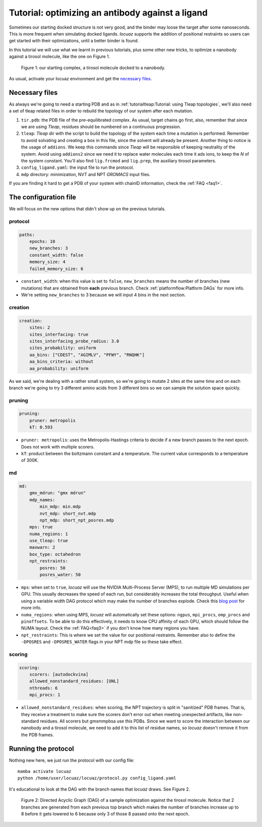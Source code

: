 ===================================================
Tutorial: optimizing an antibody against a ligand
===================================================

Sometimes our starting docked structure is not very good, and the binder may loose
the target after some nanoseconds. This is more frequent when simulating docked
ligands. *locuaz* supports the addition of positional restraints so users can get
started with their optimizations, until a better binder is found.

In this tutorial we will use what we learnt in previous tutorials, plus some other
new tricks, to optimize a nanobody against a tirosol molecule, like the one on
Figure 1.

.. figure:: ./resources/ligand_complex.png
        :alt: p53-nanobody complex

        Figure 1: our starting complex, a tirosol molecule docked to a nanobody.


As usual, activate your locuaz environment and get the `necessary files`_.

.. _necessary files: https://github.com/pgbarletta/locuaz/tree/main/examples/ligand_tutorial

Necessary files
----------------
As always we're going to need a starting PDB and as in
:ref:`tutorialtleap:Tutorial: using Tleap topologies`, we'll also need
a set of tleap related files in order to rebuild the topology of our system after
each mutation.

1. ``tir.pdb``: the PDB file of the pre-equilibrated complex. As usual, target chains go first, also,
   remember that since we are using *Tleap*, residues should be numbered on a continuous progression.
2. ``tleap``: *Tleap* dir with the script to build the topology of the system each time a mutation is performed.
   Remember to avoid solvating and creating a box in this file, since the solvent
   will already be present. Another thing to notice is the usage of ``addions``.
   We keep this commands since *Tleap* will be responsible of keeping neutrality
   of the system. Avoid using ``addions2`` since we need it to replace water molecules
   each time it ads ions, to keep the *N* of the system constant.
   You'll also find ``lig.frcmod`` and ``lig.prep``, the auxiliary tirosol parameters.
3. ``config_ligand.yaml``: the input file to run the protocol.
4. ``mdp`` directory: minimization, NVT and NPT *GROMACS* input files.

If you are finding it hard to get a PDB of your system with chainID information,
check the :ref:`FAQ <faq1>`.


The configuration file
-----------------------
We will focus on the new options that didn't show up on the previous tutorials.

protocol
^^^^^^^^
.. code-block:: console

    paths:
        epochs: 10
        new_branches: 3
        constant_width: false
        memory_size: 4
        failed_memory_size: 6

* ``constant_width``: when this value is set to ``false``, ``new_branches`` means
  the number of branches (new mutations) that are obtained from **each** previous branch.
  Check :ref:`platformflow:Platform DAGs` for more info.
* We're setting ``new_branches`` to 3 because we will input 4 bins in the next section.

creation
^^^^^^^^

.. code-block:: console

    creation:
        sites: 2
        sites_interfacing: true
        sites_interfacing_probe_radius: 3.0
        sites_probability: uniform
        aa_bins: ["CDEST", "AGIMLV", "PFWY", "RNQHK"]
        aa_bins_criteria: without
        aa_probability: uniform

As we said, we're dealing with a rather small system, so we're going to mutate 2
sites at the same time and on each branch we're going to try 3 different amino acids
from 3 different bins so we can sample the solution space quickly.

pruning
^^^^^^^^
.. code-block:: console

    pruning:
        pruner: metropolis
        kT: 0.593

* ``pruner: metropolis``: uses the Metropolis-Hastings criteria to decide if a
  new branch passes to the next epoch. Does not work with multiple scorers.
* ``kT``: product between the boltzmann constant and a temperature. The current
  value corresponds to a temperature of 300K.

md
^^
.. code-block:: console

    md:
        gmx_mdrun: "gmx mdrun"
        mdp_names:
            min_mdp: min.mdp
            nvt_mdp: short_nvt.mdp
            npt_mdp: short_npt_posres.mdp
        mps: true
        numa_regions: 1
        use_tleap: true
        maxwarn: 2
        box_type: octahedron
        npt_restraints:
            posres: 50
            posres_water: 50

* ``mps``: when set to ``true``, *locuaz* will use the NVIDIA Multi-Process Server (MPS),
  to run multiple MD simulations per GPU. This usually decreases the speed of each
  run, but considerably increases the total throughput. Useful when using a variable
  width DAG protocol which may make the number of branches explode.
  Check this `blog post`_ for more info.
* ``numa_regions``: when using MPS, *locuaz* will automatically set these options:
  ``ngpus``, ``mpi_procs``, ``omp_procs`` and ``pinoffsets``. To be able to do this
  effectively, it needs to know CPU affinity of each GPU, which should follow the
  NUMA layout.
  Check the :ref:`FAQ<faq3>` if you don't know how many regions you have.
* ``npt_restraints``: This is where we set the value for our positional restraints.
  Remember also to define the ``-DPOSRES`` and ``-DPOSRES_WATER`` flags in your
  NPT mdp file so these take effect.

.. _blog post: https://developer.nvidia.com/blog/maximizing-gromacs-throughput-with-multiple-simulations-per-gpu-using-mps-and-mig/

scoring
^^^^^^^
.. code-block:: console

    scoring:
        scorers: [autodockvina]
        allowed_nonstandard_residues: [UNL]
        nthreads: 6
        mpi_procs: 1

* ``allowed_nonstandard_residues``: when scoring, the NPT trajectory is split
  in "sanitized" PDB frames. That is, they receive a treatment to make sure the
  scorers don't error out when meeting unexpected artifacts, like non-standard
  residues. All scorers but gmxmmpbsa use this PDBs. Since we want to score the
  interaction between our nanobody and a tirosol molecule, we need to add it
  to this list of residue names, so *locuaz* doesn't remove it from the PDB frames.

Running the protocol
---------------------
Nothing new here, we just run the protocol with our config file::

    mamba activate locuaz
    python /home/user/locuaz/locuaz/protocol.py config_ligand.yaml

It's educational to look at the DAG with the branch names that *locuaz* draws.
See Figure 2.

.. figure:: ./resources/ligand_iterations_dag.png
        :alt: iterations_dag

        Figure 2: Directed Acyclic Graph (DAG) of a sample optimization against
        the tirosol molecule. Notice that 2 branches are generated from each
        previous top branch which makes the number of branches increase up to 8
        before it gets lowered to 6 because only 3 of those 8 passed onto the
        next epoch.

